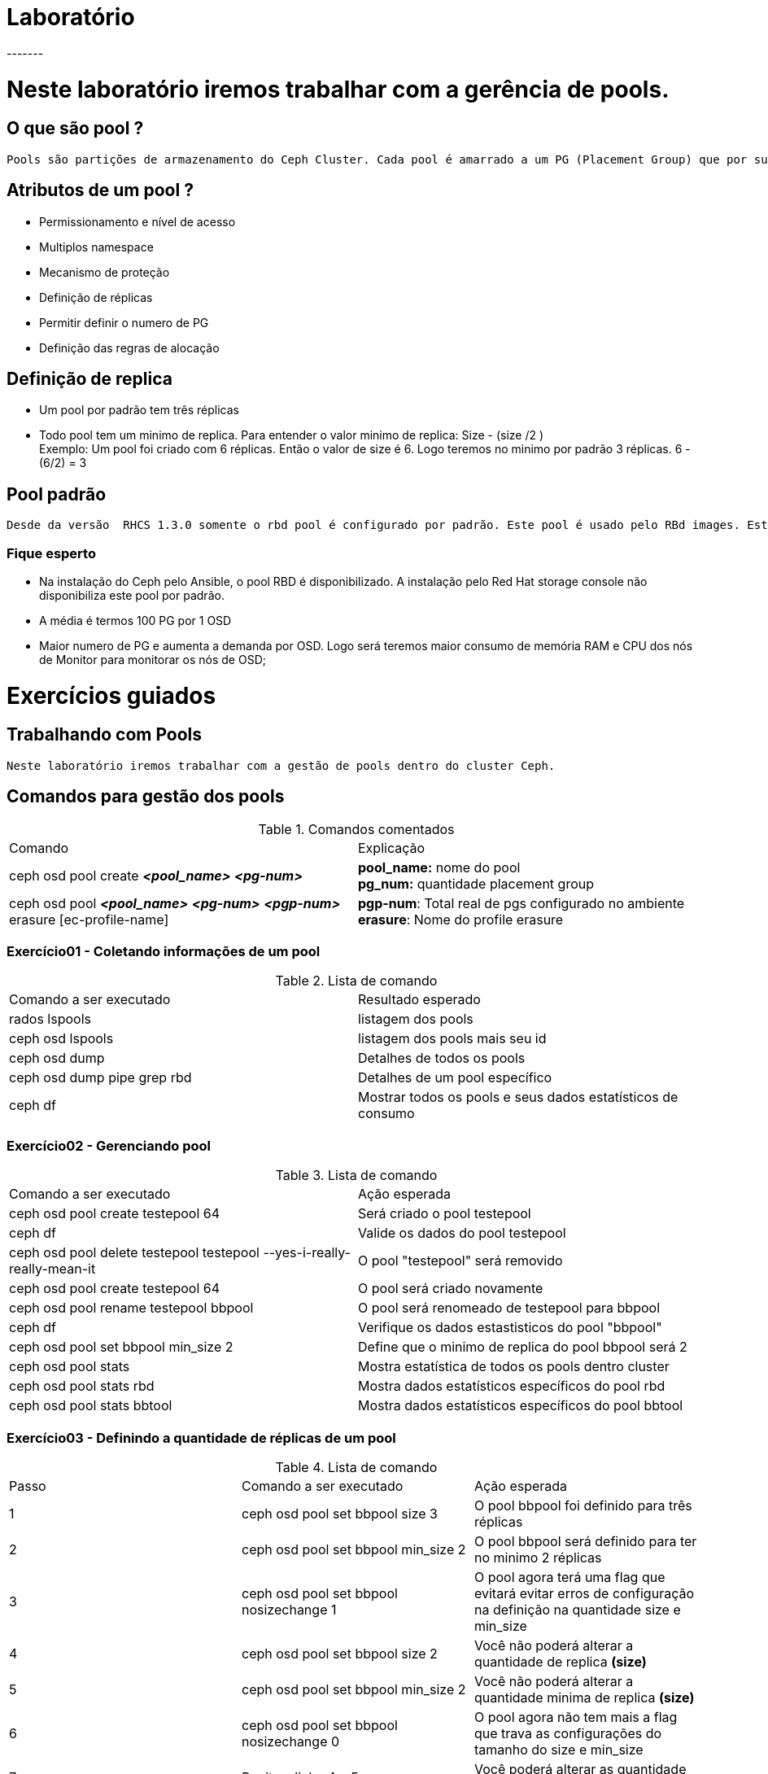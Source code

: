 = Laboratório
-------

= Neste laboratório iremos trabalhar com a gerência de pools.

== O que são pool ?
   Pools são partições de armazenamento do Ceph Cluster. Cada pool é amarrado a um PG (Placement Group) que por sua vez é ligado a um ou mais OSD (no caso de réplica)

== Atributos de um pool ?
   - Permissionamento e nível de acesso
   - Multiplos namespace
   - Mecanismo de proteção
  -  Definição de réplicas
   - Permitir definir o numero de PG
   - Definição das regras de alocação

== Definição de replica
   - Um pool por padrão tem três réplicas
   - Todo pool tem um minimo de replica. Para entender o valor minimo de replica: Size - (size /2 ) +
     Exemplo:
     Um pool foi criado com 6 réplicas. Então o valor de size é 6. Logo teremos no minimo por padrão 3 réplicas. 6 - (6/2) = 3


== Pool padrão
   Desde da versão  RHCS 1.3.0 somente o rbd pool é configurado por padrão. Este pool é usado pelo RBd images. Este pool padrão pode ser removido


=== Fique esperto
   - Na instalação do Ceph pelo Ansible, o pool RBD é disponibilizado. A instalação pelo Red Hat storage console não disponibiliza este pool por padrão.
   - A média é termos 100 PG por 1 OSD
   - Maior numero de PG e aumenta a demanda por OSD. Logo será teremos maior consumo de memória RAM e CPU dos nós de Monitor para monitorar os nós de OSD;


= Exercícios guiados


== Trabalhando com Pools
   Neste laboratório iremos trabalhar com a gestão de pools dentro do cluster Ceph.

== Comandos para gestão dos pools
.Comandos comentados
|===
|Comando | Explicação
|ceph osd pool create *_<pool_name>_* *_<pg-num>_* | *pool_name:* nome do pool +
                                                     *pg_num:* quantidade placement group
|ceph osd pool *_<pool_name>_* *_<pg-num>_* *_<pgp-num>_* erasure [ec-profile-name] | *pgp-num*: Total real de pgs configurado no ambiente +
                                                                                      *erasure*: Nome do profile erasure
|===



=== Exercício01 - Coletando informações de um pool
.Lista de comando
|===
|Comando a ser executado |Resultado esperado
|rados lspools |listagem dos pools
|ceph osd lspools |listagem dos pools mais seu id
|ceph osd dump |Detalhes de todos os pools
|ceph osd dump pipe grep rbd |Detalhes de um pool específico
|ceph df |Mostrar todos os pools e seus dados estatísticos de consumo
|===

=== Exercício02 - Gerenciando pool
.Lista de comando
|===
|Comando a ser executado| Ação esperada
|ceph osd pool create testepool 64 | Será criado o pool testepool
|ceph df | Valide os dados do pool testepool
|ceph osd pool delete testepool testepool --yes-i-really-really-mean-it | O pool "testepool" será removido
|ceph osd pool create testepool 64 | O pool será criado novamente
|ceph osd pool rename testepool bbpool | O pool será renomeado de testepool para bbpool
|ceph df |  Verifique os dados estastisticos do pool "bbpool"
|ceph osd pool set bbpool min_size 2 | Define que o minimo de replica do pool bbpool será 2
|ceph osd pool stats |Mostra estatística de todos  os pools dentro cluster
|ceph osd pool stats rbd | Mostra dados estatísticos específicos do pool rbd
|ceph osd pool stats bbtool | Mostra dados estatísticos específicos do pool bbtool
|===

=== Exercício03 - Definindo a quantidade de réplicas de um pool
.Lista de comando
|===
|Passo|Comando a ser executado | Ação esperada
|1|ceph osd pool set bbpool size 3 | O pool bbpool foi definido para três réplicas
|2|ceph osd pool set bbpool min_size 2 | O pool bbpool será definido para ter no minimo 2 réplicas
|3|ceph osd pool set bbpool nosizechange 1 | O pool agora terá uma flag que evitará  evitar erros de configuração na definição na quantidade size e min_size
|4|ceph osd pool set bbpool size 2| Você não poderá alterar a quantidade de replica *(size)*
|5|ceph osd pool set bbpool min_size 2 | Você não poderá alterar a quantidade minima de replica *(size)*
|6|ceph osd pool set bbpool nosizechange 0 | O pool agora não tem mais a flag que trava as configurações do tamanho do size e min_size
|7|Repita a linha 4 e 5| Você poderá alterar as quantidade de replica minima e a padrão
|===

=== Exercício 04 - Populando um pool
.Lista de comando
|===
|Comando a ser executado | Ação esperada
|rados -p bbpool put test /tmp/test_bbpool* | Realiza upload test para dentro do pool bbpool
|rados -p bbpool ls | Verifica o contendo de um pool
|rados -p bbpool stat test |Verifica o tamanho do arquivo test
|===

.Observação
 - `*` Crie o arquivo pelo comando > /tmp/test_bbpool

=== Exercício 05 - Removendo um pool
.Lista de comando
|===
|Comando a ser executado | Ação esperada
|ceph osd pool set bbpool nodelete 1| Seta 1 para bloquear a remoção do pool
|ceph osd pool set bbpool nodelete 0| Seta 0 para liberar a remoção do pool
|ceph osd pool set bbpool nopgchange 1 | Seta 1 para bloquear alteração do Placement Group ou 0 para liberar à alteração do Placement Group
|ceph osd pool delete bbpool bbpool --yes-i-really-really-mean-it | Remove o pool bbpool
|===

=== Exercício 06 - Trabalhando com Erasure Coded Pools
Neste exercicio iremos trabalhar modelos de erasure coded pool

.Lista de comando
|===
|Comando a ser executado | Ação esperada
|ceph osd erasure-code-profile ls | Será exibido o profile default
|ceph osd erasure-code-profile set ceph125 > k=2 m=1 ruleset-failure-domain=host | Cria um profile chamado ceph125 usando o padrão de erasure-code jerasure.
|ceph osd erasure-code-profile ls | Será exibido o profiledefault e o ceph125
|ceph osd erasure-code-profile get ceph125 | Será exibido todos os detalhes do profile ceph125
|ceph osd pool create bbpool2 64 64 erasure ceph125 | Será criado o bbpool2 usando o profile erasure ceph125 e com os parametros PG=64 PGp=64
|ceph df |Mostra os detalhes de consumo dos pools existente. Entre eles o bbpool2
|ceph osd dump |grep bbpool2  |Mostra os detalhes como size, min_size,tipo de profile erasure, size e min_size
|dd if=/dev/zero of=/tmp/file bs=4k count=1000 |Cria um arquivo objeto
|for i in $(seq 0 199); do rados -p bbpool2 put /tmp/file.${i} /tmp/file; done | Copia 200 o arquivo criado
|ceph df | Verifique a quantidade de dados utilizado no pool
|ceph osd pool delete bbpool2 bbpool2 --yes-i-really-really-mean-it | Remove o pool bbpool2
|ceph osd erasure-code-profile ls | Lista todos os profiles
|ceph osd erasure-code-profile  rm ceph125| Remove o profile ceph125
|===

.Observação
 - `*` O tamanho erasure é k+m (k: numero de datachunks) (m: numero de codificação chunks)

=== Exercício 07 - Expandido cluster Ceph
Neste exercicio iremos expandir o cluster Ceph, adicionando novos OSDs.

.Observação
 - Existe nos servidores Ceph01 / Ceph02 / Ceph03 um terceiro disco não formatado "/dev/sdX".
 - O dicos /dev/sdx será trabalhado neste exercício
 -


.Procedimento expandindo cluster OSD

1. Loge no servidor *deploy*.

2. Abra o arquivo "*/usr/share/ceph-ansible/group_vars/osds*"

3. Insira o nome do disco /dev/vdB
   devices:
     - /dev/vdb
4. Execute novamente o playbook.
   - *Comando:* ansible-playbook site.yml

5. Loge no servidor ceph01 para validar os novos OSDs
   - *Comando:* ceph osd stat
   - *Comando:* ceph osd tree
  -  *Comando:* ceph osd df
